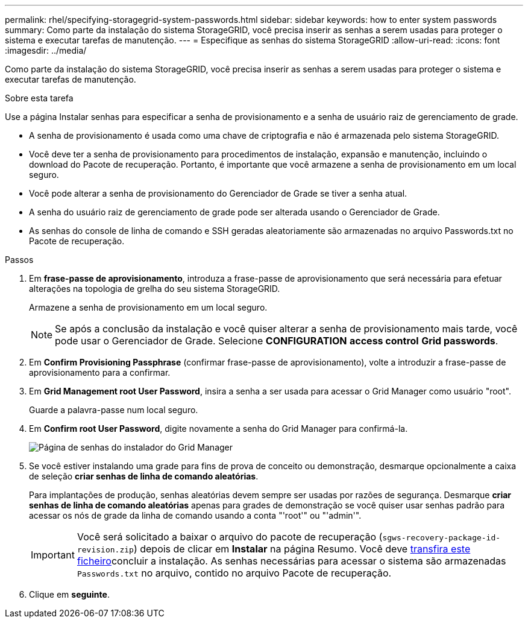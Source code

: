 ---
permalink: rhel/specifying-storagegrid-system-passwords.html 
sidebar: sidebar 
keywords: how to enter system passwords 
summary: Como parte da instalação do sistema StorageGRID, você precisa inserir as senhas a serem usadas para proteger o sistema e executar tarefas de manutenção. 
---
= Especifique as senhas do sistema StorageGRID
:allow-uri-read: 
:icons: font
:imagesdir: ../media/


[role="lead"]
Como parte da instalação do sistema StorageGRID, você precisa inserir as senhas a serem usadas para proteger o sistema e executar tarefas de manutenção.

.Sobre esta tarefa
Use a página Instalar senhas para especificar a senha de provisionamento e a senha de usuário raiz de gerenciamento de grade.

* A senha de provisionamento é usada como uma chave de criptografia e não é armazenada pelo sistema StorageGRID.
* Você deve ter a senha de provisionamento para procedimentos de instalação, expansão e manutenção, incluindo o download do Pacote de recuperação. Portanto, é importante que você armazene a senha de provisionamento em um local seguro.
* Você pode alterar a senha de provisionamento do Gerenciador de Grade se tiver a senha atual.
* A senha do usuário raiz de gerenciamento de grade pode ser alterada usando o Gerenciador de Grade.
* As senhas do console de linha de comando e SSH geradas aleatoriamente são armazenadas no arquivo Passwords.txt no Pacote de recuperação.


.Passos
. Em *frase-passe de aprovisionamento*, introduza a frase-passe de aprovisionamento que será necessária para efetuar alterações na topologia de grelha do seu sistema StorageGRID.
+
Armazene a senha de provisionamento em um local seguro.

+

NOTE: Se após a conclusão da instalação e você quiser alterar a senha de provisionamento mais tarde, você pode usar o Gerenciador de Grade. Selecione *CONFIGURATION* *access control* *Grid passwords*.

. Em *Confirm Provisioning Passphrase* (confirmar frase-passe de aprovisionamento), volte a introduzir a frase-passe de aprovisionamento para a confirmar.
. Em *Grid Management root User Password*, insira a senha a ser usada para acessar o Grid Manager como usuário "root".
+
Guarde a palavra-passe num local seguro.

. Em *Confirm root User Password*, digite novamente a senha do Grid Manager para confirmá-la.
+
image::../media/10_gmi_installer_passwords_page.gif[Página de senhas do instalador do Grid Manager]

. Se você estiver instalando uma grade para fins de prova de conceito ou demonstração, desmarque opcionalmente a caixa de seleção *criar senhas de linha de comando aleatórias*.
+
Para implantações de produção, senhas aleatórias devem sempre ser usadas por razões de segurança. Desmarque *criar senhas de linha de comando aleatórias* apenas para grades de demonstração se você quiser usar senhas padrão para acessar os nós de grade da linha de comando usando a conta "'root'" ou "'admin'".

+

IMPORTANT: Você será solicitado a baixar o arquivo do pacote de recuperação (`sgws-recovery-package-id-revision.zip`) depois de clicar em *Instalar* na página Resumo. Você deve xref:../maintain/downloading-recovery-package.adoc[transfira este ficheiro]concluir a instalação. As senhas necessárias para acessar o sistema são armazenadas `Passwords.txt` no arquivo, contido no arquivo Pacote de recuperação.

. Clique em *seguinte*.

